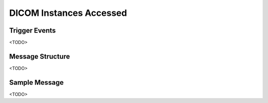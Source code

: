DICOM Instances Accessed
========================

Trigger Events
--------------

<TODO>

Message Structure
-----------------

<TODO>

Sample Message
--------------

<TODO>

